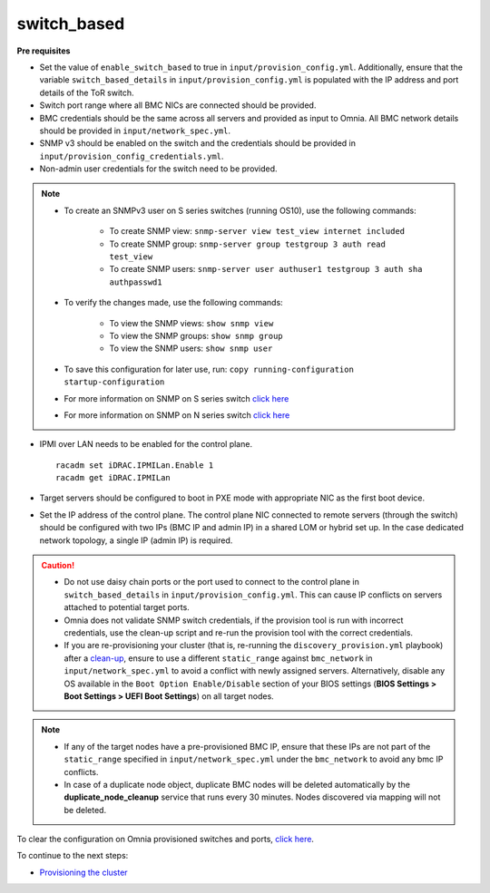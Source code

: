 switch_based
-------------

**Pre requisites**

* Set the value of ``enable_switch_based`` to true in ``input/provision_config.yml``. Additionally, ensure that the variable ``switch_based_details`` in ``input/provision_config.yml`` is populated with the IP address and port details of the ToR switch.

* Switch port range where all BMC NICs are connected should be provided.

* BMC credentials should be the same across all servers and provided as input to Omnia. All BMC network details should be provided in ``input/network_spec.yml``.

* SNMP v3 should be enabled on the switch and the credentials should be provided in ``input/provision_config_credentials.yml``.

* Non-admin user credentials for the switch need to be provided.

.. note::
    * To create an SNMPv3 user on S series switches (running  OS10), use the following commands:

        - To create SNMP view: ``snmp-server view test_view internet included``
        - To create SNMP group: ``snmp-server group testgroup 3 auth read test_view``
        - To create SNMP users: ``snmp-server user authuser1 testgroup 3 auth sha authpasswd1``
    * To verify the changes made, use the following commands:

        - To view the SNMP views: ``show snmp view``
        - To view the SNMP groups: ``show snmp group``
        - To view the SNMP users: ``show snmp user``
    * To save this configuration for later use, run: ``copy running-configuration startup-configuration``
    * For more information on SNMP on S series switch `click here <https://www.dell.com/support/manuals/en-cr/dell-emc-os-9/s3048-on-9.14.2.6-cli-pub/snmp-server-user?guid=guid-dbed1721-656a-4ad4-821c-589dbd371bf9&lang=en-us>`_
    * For more information on SNMP on N series switch `click here <https://www.dell.com/support/kbdoc/en-us/000133707/how-to-configure-snmpv3-on-dell-emc-networking-n-series-switches>`_



* IPMI over LAN needs to be enabled for the control plane. ::

    racadm set iDRAC.IPMILan.Enable 1
    racadm get iDRAC.IPMILan

* Target servers should be configured to boot in PXE mode with appropriate NIC as the first boot device.

* Set the IP address of the control plane. The control plane NIC connected to remote servers (through the switch) should be configured with two IPs (BMC IP and admin IP) in a shared LOM or hybrid set up. In the case dedicated network topology, a single IP (admin IP) is required.
.. image:: ../../../images/ControlPlaneNic.png

.. caution::
    * Do not use daisy chain ports or the port used to connect to the control plane in ``switch_based_details`` in ``input/provision_config.yml``. This can cause IP conflicts on servers attached to potential target ports.
    * Omnia does not validate SNMP switch credentials, if the provision tool is run with incorrect credentials, use the clean-up script and re-run the provision tool with the correct credentials.
    * If you are re-provisioning your cluster (that is, re-running the ``discovery_provision.yml`` playbook) after a `clean-up <../../CleanUpScript.html>`_, ensure to use a different ``static_range`` against ``bmc_network`` in ``input/network_spec.yml`` to avoid a conflict with newly assigned servers. Alternatively, disable any OS available in the ``Boot Option Enable/Disable`` section of your BIOS settings (**BIOS Settings > Boot Settings > UEFI Boot Settings**) on all target nodes.


.. note::
    * If any of the target nodes have a pre-provisioned BMC IP, ensure that these IPs are not part of the ``static_range`` specified in ``input/network_spec.yml`` under the ``bmc_network`` to avoid any bmc IP conflicts.
    * In case of a duplicate node object, duplicate BMC nodes will be deleted automatically by the **duplicate_node_cleanup** service that runs every 30 minutes. Nodes discovered via mapping will not be deleted.

To clear the configuration on Omnia provisioned switches and ports, `click here <../../../Roles/Utils/portcleanup.html>`_.

To continue to the next steps:

* `Provisioning the cluster <../installprovisiontool.html>`_